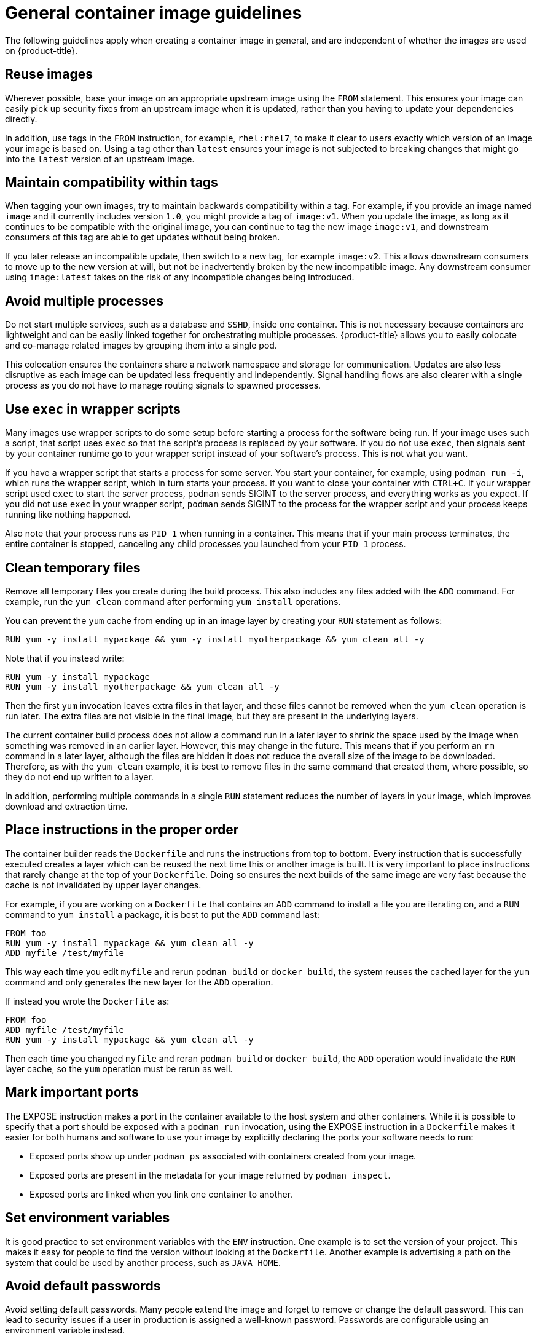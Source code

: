 // Module included in the following assemblies:
// * openshift_images/create-images.adoc

[id="images-create-guide-general_{context}"]
= General container image guidelines

The following guidelines apply when creating a container image in general, and are independent of whether the images are used on {product-title}.

[discrete]
== Reuse images

Wherever possible, base your image on an appropriate upstream image using the `FROM` statement. This ensures your image can easily pick up security fixes from an upstream image when it is updated, rather than you having to update your dependencies directly.

In addition, use tags in the `FROM` instruction, for example, `rhel:rhel7`, to make it clear to users exactly which version of an image your image is based on. Using a tag other than `latest` ensures your image is not subjected to breaking changes that might go into the `latest` version of an upstream image.

[discrete]
== Maintain compatibility within tags

When tagging your own images, try to maintain backwards compatibility within a tag. For example, if you provide an image named `image` and it currently includes version `1.0`, you might provide a tag of `image:v1`. When you update the image, as long as it continues to be compatible with the original image, you can continue to tag the new image `image:v1`, and downstream consumers of this tag are able to get updates without being broken.

If you later release an incompatible update, then switch to a new tag, for example `image:v2`. This allows downstream consumers to move up to the new version at will, but not be inadvertently broken by the new incompatible image. Any downstream consumer using `image:latest` takes on the risk of any incompatible changes being introduced.

[discrete]
== Avoid multiple processes

Do not start multiple services, such as a database and `SSHD`, inside one container. This is not necessary because containers are lightweight and can be easily linked together for orchestrating multiple processes. {product-title} allows you to easily colocate and co-manage related images by grouping them into a single pod.

This colocation ensures the containers share a network namespace and storage for communication. Updates are also less disruptive as each image can be updated less frequently and independently. Signal handling flows are also clearer with a single process as you do not have to manage routing signals to spawned processes.

[discrete]
== Use `exec` in wrapper scripts

Many images use wrapper scripts to do some setup before starting a process for the software being run. If your image uses such a script, that script uses `exec` so that the script's process is replaced by your software. If you do not use `exec`, then signals sent by your container runtime go to your wrapper script instead of your software's process. This is not what you want.

If you have a wrapper script that starts a process for some server. You start your container, for example, using `podman run -i`, which runs the wrapper script, which in turn starts your process. If you want to close your container with `CTRL+C`. If your wrapper script used `exec` to start the server process, `podman` sends SIGINT to the server process, and everything works as you expect. If you did not use `exec` in your wrapper script, `podman` sends SIGINT to the process for the wrapper script and your process keeps running like nothing happened.

Also note that your process runs as `PID 1` when running in a container. This means that if your main process terminates, the entire container is stopped, canceling any child processes you launched from your `PID 1` process.

////
See the http://blog.phusion.nl/2015/01/20/docker-and-the-pid-1-zombie-reaping-problem/["Docker and the `PID 1` zombie reaping problem"] blog article for additional implications.
Also see the https://felipec.wordpress.com/2013/11/04/init/["Demystifying the init system (PID 1)"] blog article for a deep dive on PID 1 and `init`
systems.
////

[discrete]
== Clean temporary files

Remove all temporary files you create during the build process. This also includes any files added with the `ADD` command.  For example, run the `yum clean` command after performing `yum install` operations.

You can prevent the `yum` cache from ending up in an image layer by creating your `RUN` statement as follows:

[source,terminal]
----
RUN yum -y install mypackage && yum -y install myotherpackage && yum clean all -y
----

Note that if you instead write:

[source,terminal]
----
RUN yum -y install mypackage
RUN yum -y install myotherpackage && yum clean all -y
----

Then the first `yum` invocation leaves extra files in that layer, and these files cannot be removed when the `yum clean` operation is run later. The extra files are not visible in the final image, but they are present in the underlying layers.

The current container build process does not allow a command run in a later layer to shrink the space used by the image when something was removed in an earlier layer. However, this may change in the future. This means that if you perform an `rm` command in a later layer, although the files are hidden it does not reduce the overall size of the image to be downloaded. Therefore, as with the `yum clean` example, it is best to remove files in the same command that created them, where possible, so they do not end up written to a layer.

In addition, performing multiple commands in a single `RUN` statement reduces the number of layers in your image, which improves download and extraction time.

[discrete]
== Place instructions in the proper order

The container builder reads the `Dockerfile` and runs the instructions from top to bottom. Every instruction that is successfully executed creates a layer which can be reused the next time this or another image is built. It is very important to place instructions that rarely change at the top of your `Dockerfile`. Doing so ensures the next builds of the same image are very fast because the cache is not invalidated by upper layer changes.

For example, if you are working on a `Dockerfile` that contains an `ADD` command to install a file you are iterating on, and a `RUN` command to `yum install` a package, it is best to put the `ADD` command last:

[source,terminal]
----
FROM foo
RUN yum -y install mypackage && yum clean all -y
ADD myfile /test/myfile
----

This way each time you edit `myfile` and rerun `podman build` or `docker build`, the system reuses the cached layer for the `yum` command and only generates the new layer for the `ADD` operation.

If instead you wrote the `Dockerfile` as:

[source,terminal]
----
FROM foo
ADD myfile /test/myfile
RUN yum -y install mypackage && yum clean all -y
----

Then each time you changed `myfile` and reran `podman build` or `docker build`, the `ADD` operation would invalidate the `RUN` layer cache, so the `yum` operation must be rerun as well.

[discrete]
== Mark important ports

The EXPOSE instruction makes a port in the container available to the host system and other containers. While it is possible to specify that a port should be exposed with a `podman run` invocation, using the EXPOSE instruction in a `Dockerfile` makes it easier for both humans and software to use your image by explicitly declaring the ports your software needs to run:

* Exposed ports show up under `podman ps` associated with containers created from your image.
* Exposed ports are present in the metadata for your image returned by `podman inspect`.
* Exposed ports are linked when you link one container to another.

[discrete]
== Set environment variables

It is good practice to set environment variables with the `ENV` instruction. One example is to set the version of your project. This makes it easy for people to find the version without looking at the `Dockerfile`. Another example is advertising a path on the system that could be used by another process, such as `JAVA_HOME`.

[discrete]
== Avoid default passwords

Avoid setting default passwords. Many people extend the image and forget to remove or change the default password. This can lead to security issues if a user in production is assigned a well-known password. Passwords are configurable using an environment variable instead.

If you do choose to set a default password, ensure that an appropriate warning message is displayed when the container is started. The message should inform the user of the value of the default password and explain how to change it, such as what environment variable to set.

[discrete]
== Avoid sshd

It is best to avoid running `sshd` in your image. You can use the `podman exec` or `docker exec` command to access containers that are running on the local host. Alternatively, you can use the `oc exec` command or the `oc rsh` command to access containers that are running on the {product-title} cluster. Installing and running `sshd` in your image opens up additional vectors for attack and requirements for security patching.

[discrete]
== Use volumes for persistent data

Images use a link:https://docs.docker.com/reference/builder/#volume[volume] for persistent data. This way {product-title} mounts the network storage to the node running the container, and if the container moves to a new node the storage is reattached to that node. By using the volume for all persistent storage needs, the content is preserved even if the container is restarted or moved. If your image writes data to arbitrary locations within the container, that content could not be preserved.

All data that needs to be preserved even after the container is destroyed must be written to a volume. Container engines support a `readonly` flag for containers, which can be used to strictly enforce good practices about not writing data to ephemeral storage in a container. Designing your image around that capability now makes it easier to take advantage of it later.

Explicitly defining volumes in your `Dockerfile` makes it easy for consumers of the image to understand what volumes they must define when running your image.

See the link:https://kubernetes.io/docs/concepts/storage/volumes/[Kubernetes
documentation] for more information on how volumes are used in {product-title}.

////
For more information on how Volumes are used in {product-title}, see https://kubernetes.io/docs/concepts/storage/volumes[this documentation]. (NOTE to docs team:  this link should really go to something in the openshift docs, once we have it)
////

[NOTE]
====
Even with persistent volumes, each instance of your image has its own volume, and the filesystem is not shared between instances. This means the volume cannot be used to share state in a cluster.
====

////
[role="_additional-resources"]
.Additional resources

* Docker documentation - https://docs.docker.com/articles/dockerfile_best-practices/[Best practices for writing Dockerfiles]

* Project Atomic documentation - http://www.projectatomic.io/docs/docker-image-author-guidance/[Guidance for Container Image Authors]
////